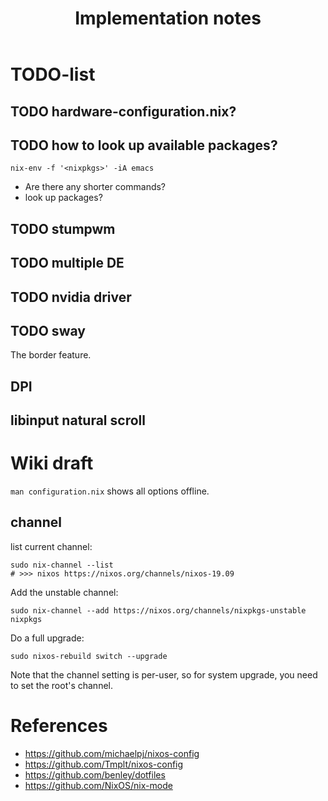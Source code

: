 #+TITLE: Implementation notes

* TODO-list

** TODO hardware-configuration.nix?
** TODO how to look up available packages?


#+begin_example
nix-env -f '<nixpkgs>' -iA emacs
#+end_example

- Are there any shorter commands?
- look up packages?

** TODO stumpwm
** TODO multiple DE
** TODO nvidia driver
** TODO sway
The border feature.
** DPI
** libinput natural scroll

* Wiki draft

=man configuration.nix= shows all options offline.

** channel
list current channel:

#+begin_example
sudo nix-channel --list
# >>> nixos https://nixos.org/channels/nixos-19.09
#+end_example

Add the unstable channel:

#+begin_example
sudo nix-channel --add https://nixos.org/channels/nixpkgs-unstable nixpkgs
#+end_example

Do a full upgrade:

#+begin_example
sudo nixos-rebuild switch --upgrade
#+end_example

Note that the channel setting is per-user, so for system upgrade, you need to set the root's channel.


* References
- https://github.com/michaelpj/nixos-config
- https://github.com/Tmplt/nixos-config
- https://github.com/benley/dotfiles
- https://github.com/NixOS/nix-mode
